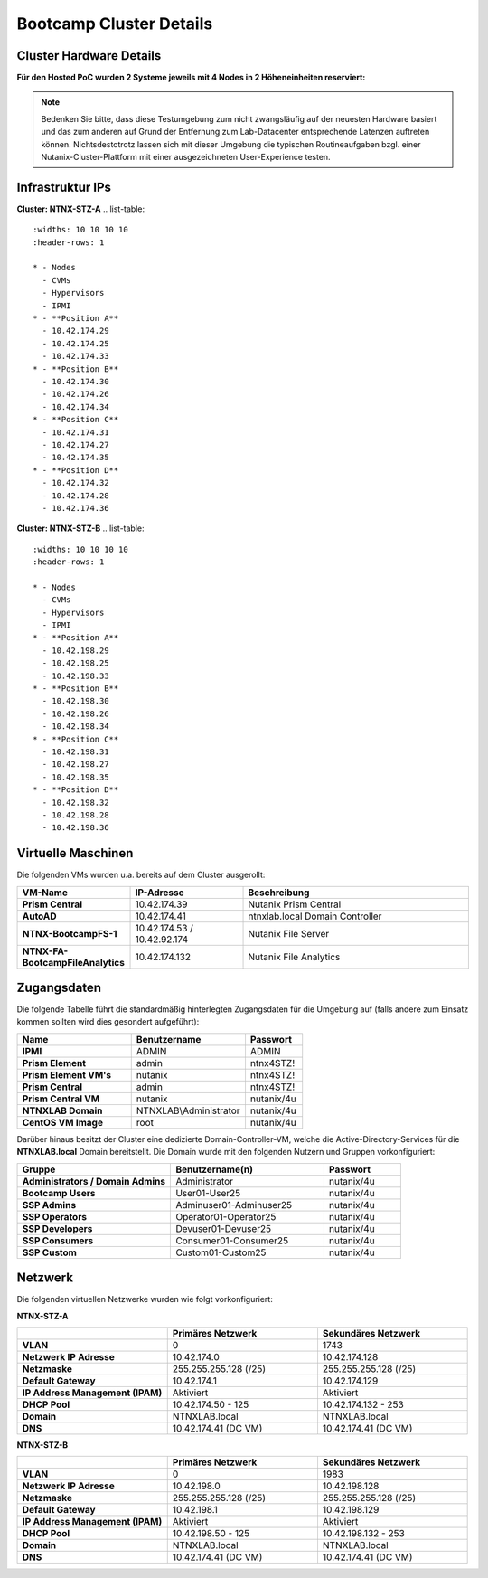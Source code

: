 .. _clusterdetails:

------------------------
Bootcamp Cluster Details
------------------------

Cluster Hardware Details
++++++++++++++++++++++++


**Für den Hosted PoC wurden 2 Systeme jeweils mit 4 Nodes in 2 Höheneinheiten reserviert:**

.. figure:: images/cluster3060g5a.png

.. note::
  Bedenken Sie bitte, dass diese Testumgebung zum nicht zwangsläufig  auf der neuesten Hardware basiert und das zum anderen auf Grund der Entfernung zum Lab-Datacenter entsprechende Latenzen auftreten können. Nichtsdestotrotz lassen sich mit dieser Umgebung die typischen Routineaufgaben bzgl. einer Nutanix-Cluster-Plattform mit einer ausgezeichneten User-Experience testen.

Infrastruktur IPs
+++++++++++++++++

**Cluster: NTNX-STZ-A**
.. list-table::
   :widths: 10 10 10 10
   :header-rows: 1

   * - Nodes
     - CVMs
     - Hypervisors
     - IPMI
   * - **Position A**
     - 10.42.174.29
     - 10.42.174.25
     - 10.42.174.33
   * - **Position B**
     - 10.42.174.30
     - 10.42.174.26
     - 10.42.174.34
   * - **Position C**
     - 10.42.174.31
     - 10.42.174.27
     - 10.42.174.35
   * - **Position D**
     - 10.42.174.32
     - 10.42.174.28
     - 10.42.174.36

**Cluster: NTNX-STZ-B**
.. list-table::
   :widths: 10 10 10 10
   :header-rows: 1

   * - Nodes
     - CVMs
     - Hypervisors
     - IPMI
   * - **Position A**
     - 10.42.198.29
     - 10.42.198.25
     - 10.42.198.33
   * - **Position B**
     - 10.42.198.30
     - 10.42.198.26
     - 10.42.198.34
   * - **Position C**
     - 10.42.198.31
     - 10.42.198.27
     - 10.42.198.35
   * - **Position D**
     - 10.42.198.32
     - 10.42.198.28
     - 10.42.198.36
	 
.. list-table::
   :widths: 20 10 10
   :header-rows: 1

   * - Services
     - IP-Adressen STZ-A
	 - IP-Adressen STZ-B
   * - **Virtuelle IP Adresse Cluster**
     - 10.42.174.37
	 - 10.42.198.37
   * - **iSCSI Data Services IP**
     - 10.42.174.38
	 - 10.42.198.38

Virtuelle Maschinen
++++++++++++++++++++

Die folgenden VMs wurden u.a. bereits auf dem Cluster ausgerollt:

.. list-table::
   :widths: 25 25 50
   :header-rows: 1

   * - VM-Name
     - IP-Adresse
     - Beschreibung
   * - **Prism Central**
     - 10.42.174.39
     - Nutanix Prism Central
   * - **AutoAD**
     - 10.42.174.41
     - ntnxlab.local Domain Controller
   * - **NTNX-BootcampFS-1**
     - 10.42.174.53 / 10.42.92.174
     - Nutanix File Server
   * - **NTNX-FA-BootcampFileAnalytics**
     - 10.42.174.132
     - Nutanix File Analytics



Zugangsdaten
++++++++++++

Die folgende Tabelle führt die standardmäßig hinterlegten Zugangsdaten für die Umgebung auf (falls andere zum Einsatz kommen sollten wird dies gesondert aufgeführt):

.. list-table::
  :widths: 20 20 10
  :header-rows: 1

  * - Name
    - Benutzername
    - Passwort
  * - **IPMI**
    - ADMIN
    - ADMIN
  * - **Prism Element**
    - admin
    - ntnx4STZ!
  * - **Prism Element VM's**
    - nutanix
    - ntnx4STZ!
  * - **Prism Central**
    - admin
    - ntnx4STZ!
  * - **Prism Central VM**
    - nutanix
    - nutanix/4u
  * - **NTNXLAB Domain**
    - NTNXLAB\\Administrator
    - nutanix/4u
  * - **CentOS VM Image**
    - root
    - nutanix/4u


Darüber hinaus besitzt der Cluster eine dedizierte Domain-Controller-VM, welche die Active-Directory-Services für die **NTNXLAB.local** Domain bereitstellt. Die Domain wurde mit den folgenden Nutzern und Gruppen vorkonfiguriert:

.. list-table::
  :widths: 20 20 10
  :header-rows: 1

  * - Gruppe
    - Benutzername(n)
    - Passwort
  * - **Administrators / Domain Admins**
    - Administrator
    - nutanix/4u
  * - **Bootcamp Users**
    - User01-User25
    - nutanix/4u
  * - **SSP Admins**
    - Adminuser01-Adminuser25
    - nutanix/4u
  * - **SSP Operators**
    - Operator01-Operator25
    - nutanix/4u
  * - **SSP Developers**
    - Devuser01-Devuser25
    - nutanix/4u
  * - **SSP Consumers**
    - Consumer01-Consumer25
    - nutanix/4u
  * - **SSP Custom**
    - Custom01-Custom25
    - nutanix/4u

Netzwerk
++++++++

Die folgenden virtuellen Netzwerke wurden wie folgt vorkonfiguriert:

**NTNX-STZ-A**

.. list-table::
   :widths: 33 33 33
   :header-rows: 1

   * -
     - **Primäres** Netzwerk
     - **Sekundäres** Netzwerk
   * - **VLAN**
     - 0
     - 1743
   * - **Netzwerk IP Adresse**
     - 10.42.174.0
     - 10.42.174.128
   * - **Netzmaske**
     - 255.255.255.128 (/25)
     - 255.255.255.128 (/25)
   * - **Default Gateway**
     - 10.42.174.1
     - 10.42.174.129
   * - **IP Address Management (IPAM)**
     - Aktiviert
     - Aktiviert
   * - **DHCP Pool**
     - 10.42.174.50  - 125
     - 10.42.174.132 - 253
   * - **Domain**
     - NTNXLAB.local
     - NTNXLAB.local
   * - **DNS**
     - 10.42.174.41 (DC VM)
     - 10.42.174.41 (DC VM)

**NTNX-STZ-B**

.. list-table::
   :widths: 33 33 33
   :header-rows: 1

   * -
     - **Primäres** Netzwerk
     - **Sekundäres** Netzwerk
   * - **VLAN**
     - 0
     - 1983
   * - **Netzwerk IP Adresse**
     - 10.42.198.0
     - 10.42.198.128
   * - **Netzmaske**
     - 255.255.255.128 (/25)
     - 255.255.255.128 (/25)
   * - **Default Gateway**
     - 10.42.198.1
     - 10.42.198.129
   * - **IP Address Management (IPAM)**
     - Aktiviert
     - Aktiviert
   * - **DHCP Pool**
     - 10.42.198.50  - 125
     - 10.42.198.132 - 253
   * - **Domain**
     - NTNXLAB.local
     - NTNXLAB.local
   * - **DNS**
     - 10.42.174.41 (DC VM)
     - 10.42.174.41 (DC VM)